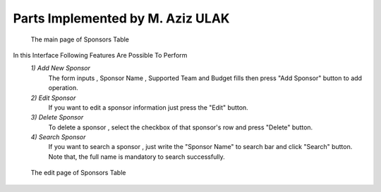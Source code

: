 Parts Implemented by M. Aziz ULAK
=================================

.. figure:: static/sponsorsmain.png
   :scale: 50%
   :alt: sponsors table screenshot

   The main page of Sponsors Table

In this Interface Following Features Are Possible To Perform
   *1) Add New Sponsor*
      The form inputs , Sponsor Name , Supported Team and Budget fills then press "Add Sponsor" button to add operation.

   *2) Edit Sponsor*
      If you want to edit a sponsor information just press the "Edit" button.

   *3) Delete Sponsor*
      To delete a sponsor , select the checkbox of that sponsor's row and press "Delete" button.

   *4) Search Sponsor*
      If you want to search a sponsor , just write the "Sponsor Name" to search bar and click "Search" button. Note that, the full name is mandatory to search successfully.


.. figure:: static/sponsorsupdate.png
   :scale: 50%
   :alt: sponsors edit screenshot

   The edit page of Sponsors Table
